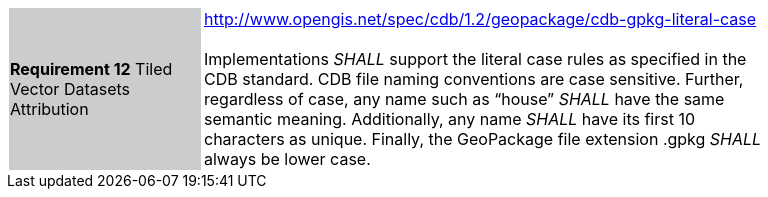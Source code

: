 [width="90%",cols="2,6"]
|===
|*Requirement 12* Tiled Vector Datasets Attribution  {set:cellbgcolor:#CACCCE}
|http://www.opengis.net/spec/cdb/1.2/geopackage/cdb-gpkg-literal-case +
 +
Implementations _SHALL_ support the literal case rules as specified in the CDB standard. CDB file naming conventions are case sensitive. Further, regardless of case, any name such as “house” _SHALL_ have the same semantic meaning. Additionally, any name _SHALL_ have its first 10 characters as unique. Finally, the GeoPackage file extension .gpkg  _SHALL_ always be lower case.
{set:cellbgcolor:#FFFFFF}
|===

